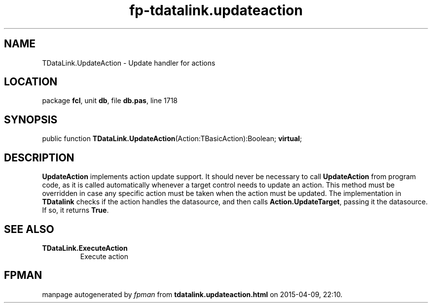 .\" file autogenerated by fpman
.TH "fp-tdatalink.updateaction" 3 "2014-03-14" "fpman" "Free Pascal Programmer's Manual"
.SH NAME
TDataLink.UpdateAction - Update handler for actions
.SH LOCATION
package \fBfcl\fR, unit \fBdb\fR, file \fBdb.pas\fR, line 1718
.SH SYNOPSIS
public function \fBTDataLink.UpdateAction\fR(Action:TBasicAction):Boolean; \fBvirtual\fR;
.SH DESCRIPTION
\fBUpdateAction\fR implements action update support. It should never be necessary to call \fBUpdateAction\fR from program code, as it is called automatically whenever a target control needs to update an action. This method must be overridden in case any specific action must be taken when the action must be updated. The implementation in \fBTDatalink\fR checks if the action handles the datasource, and then calls \fBAction.UpdateTarget\fR, passing it the datasource. If so, it returns \fBTrue\fR.


.SH SEE ALSO
.TP
.B TDataLink.ExecuteAction
Execute action

.SH FPMAN
manpage autogenerated by \fIfpman\fR from \fBtdatalink.updateaction.html\fR on 2015-04-09, 22:10.

